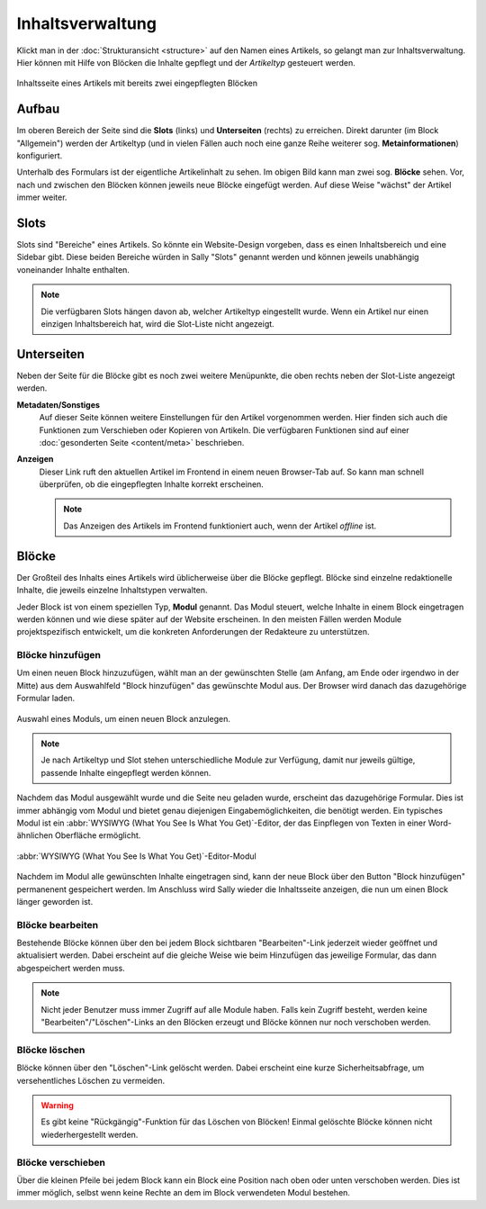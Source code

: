 Inhaltsverwaltung
=================

Klickt man in der :doc:`Strukturansicht <structure>` auf den Namen eines
Artikels, so gelangt man zur Inhaltsverwaltung. Hier können mit Hilfe von
Blöcken die Inhalte gepflegt und der *Artikeltyp* gesteuert werden.

.. figure:: /_static/backend-content-slices.png
   :align: center
   :alt: Inhaltsseite mit zwei Blöcken

   Inhaltsseite eines Artikels mit bereits zwei eingepflegten Blöcken

Aufbau
------

Im oberen Bereich der Seite sind die **Slots** (links) und **Unterseiten**
(rechts) zu erreichen. Direkt darunter (im Block "Allgemein") werden der
Artikeltyp (und in vielen Fällen auch noch eine ganze Reihe weiterer sog.
**Metainformationen**) konfiguriert.

Unterhalb des Formulars ist der eigentliche Artikelinhalt zu sehen. Im obigen
Bild kann man zwei sog. **Blöcke** sehen. Vor, nach und zwischen den Blöcken
können jeweils neue Blöcke eingefügt werden. Auf diese Weise "wächst" der
Artikel immer weiter.

Slots
-----

Slots sind "Bereiche" eines Artikels. So könnte ein Website-Design vorgeben,
dass es einen Inhaltsbereich und eine Sidebar gibt. Diese beiden Bereiche würden
in Sally "Slots" genannt werden und können jeweils unabhängig voneinander
Inhalte enthalten.

.. note::

  Die verfügbaren Slots hängen davon ab, welcher Artikeltyp eingestellt wurde.
  Wenn ein Artikel nur einen einzigen Inhaltsbereich hat, wird die Slot-Liste
  nicht angezeigt.

Unterseiten
-----------

Neben der Seite für die Blöcke gibt es noch zwei weitere Menüpunkte, die oben
rechts neben der Slot-Liste angezeigt werden.

**Metadaten/Sonstiges**
  Auf dieser Seite können weitere Einstellungen für den Artikel vorgenommen
  werden. Hier finden sich auch die Funktionen zum Verschieben oder Kopieren
  von Artikeln. Die verfügbaren Funktionen sind auf einer
  :doc:`gesonderten Seite <content/meta>` beschrieben.

**Anzeigen**
  Dieser Link ruft den aktuellen Artikel im Frontend in einem neuen Browser-Tab
  auf. So kann man schnell überprüfen, ob die eingepflegten Inhalte korrekt
  erscheinen.

  .. note::

    Das Anzeigen des Artikels im Frontend funktioniert auch, wenn der Artikel
    *offline* ist.

Blöcke
------

Der Großteil des Inhalts eines Artikels wird üblicherweise über die Blöcke
gepflegt. Blöcke sind einzelne redaktionelle Inhalte, die jeweils einzelne
Inhaltstypen verwalten.

Jeder Block ist von einem speziellen Typ, **Modul** genannt. Das Modul steuert,
welche Inhalte in einem Block eingetragen werden können und wie diese später auf
der Website erscheinen. In den meisten Fällen werden Module projektspezifisch
entwickelt, um die konkreten Anforderungen der Redakteure zu unterstützen.

Blöcke hinzufügen
^^^^^^^^^^^^^^^^^

Um einen neuen Block hinzuzufügen, wählt man an der gewünschten Stelle (am
Anfang, am Ende oder irgendwo in der Mitte) aus dem Auswahlfeld "Block
hinzufügen" das gewünschte Modul aus. Der Browser wird danach das dazugehörige
Formular laden.

.. figure:: /_static/backend-content-moduleselect.png
   :align: center
   :alt: Auswahl eines Moduls, um einen neuen Block anzulegen.

   Auswahl eines Moduls, um einen neuen Block anzulegen.

.. note::

  Je nach Artikeltyp und Slot stehen unterschiedliche Module zur Verfügung,
  damit nur jeweils gültige, passende Inhalte eingepflegt werden können.

Nachdem das Modul ausgewählt wurde und die Seite neu geladen wurde, erscheint
das dazugehörige Formular. Dies ist immer abhängig vom Modul und bietet genau
diejenigen Eingabemöglichkeiten, die benötigt werden. Ein typisches Modul ist
ein :abbr:`WYSIWYG (What You See Is What You Get)`-Editor, der das Einpflegen
von Texten in einer Word-ähnlichen Oberfläche ermöglicht.

.. figure:: /_static/backend-content-texteditor.png
   :align: center
   :alt: WYSIWYG-Editor

   :abbr:`WYSIWYG (What You See Is What You Get)`-Editor-Modul

Nachdem im Modul alle gewünschten Inhalte eingetragen sind, kann der neue Block
über den Button "Block hinzufügen" permanenent gespeichert werden. Im Anschluss
wird Sally wieder die Inhaltsseite anzeigen, die nun um einen Block länger
geworden ist.

Blöcke bearbeiten
^^^^^^^^^^^^^^^^^

Bestehende Blöcke können über den bei jedem Block sichtbaren "Bearbeiten"-Link
jederzeit wieder geöffnet und aktualisiert werden. Dabei erscheint auf die
gleiche Weise wie beim Hinzufügen das jeweilige Formular, das dann abgespeichert
werden muss.

.. note::

  Nicht jeder Benutzer muss immer Zugriff auf alle Module haben. Falls kein
  Zugriff besteht, werden keine "Bearbeiten"/"Löschen"-Links an den Blöcken
  erzeugt und Blöcke können nur noch verschoben werden.

Blöcke löschen
^^^^^^^^^^^^^^

Blöcke können über den "Löschen"-Link gelöscht werden. Dabei erscheint eine
kurze Sicherheitsabfrage, um versehentliches Löschen zu vermeiden.

.. warning::

  Es gibt keine "Rückgängig"-Funktion für das Löschen von Blöcken! Einmal
  gelöschte Blöcke können nicht wiederhergestellt werden.

Blöcke verschieben
^^^^^^^^^^^^^^^^^^

Über die kleinen Pfeile bei jedem Block kann ein Block eine Position nach oben
oder unten verschoben werden. Dies ist immer möglich, selbst wenn keine Rechte
an dem im Block verwendeten Modul bestehen.
